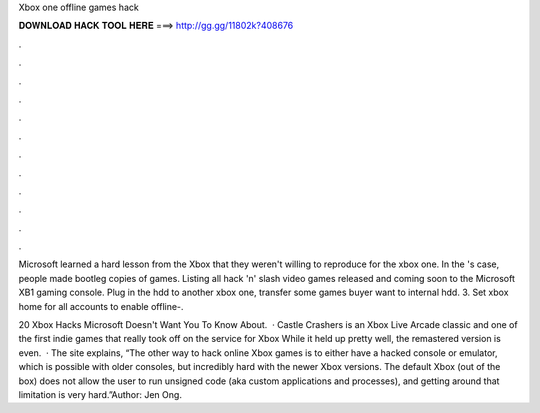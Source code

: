 Xbox one offline games hack



𝐃𝐎𝐖𝐍𝐋𝐎𝐀𝐃 𝐇𝐀𝐂𝐊 𝐓𝐎𝐎𝐋 𝐇𝐄𝐑𝐄 ===> http://gg.gg/11802k?408676



.



.



.



.



.



.



.



.



.



.



.



.

Microsoft learned a hard lesson from the Xbox that they weren't willing to reproduce for the xbox one. In the 's case, people made bootleg copies of games. Listing all hack 'n' slash video games released and coming soon to the Microsoft XB1 gaming console. Plug in the hdd to another xbox one, transfer some games buyer want to internal hdd. 3. Set xbox home for all accounts to enable offline-.

20 Xbox Hacks Microsoft Doesn't Want You To Know About.  · Castle Crashers is an Xbox Live Arcade classic and one of the first indie games that really took off on the service for Xbox While it held up pretty well, the remastered version is even.  · The site explains, “The other way to hack online Xbox games is to either have a hacked console or emulator, which is possible with older consoles, but incredibly hard with the newer Xbox versions. The default Xbox (out of the box) does not allow the user to run unsigned code (aka custom applications and processes), and getting around that limitation is very hard.”Author: Jen Ong.
